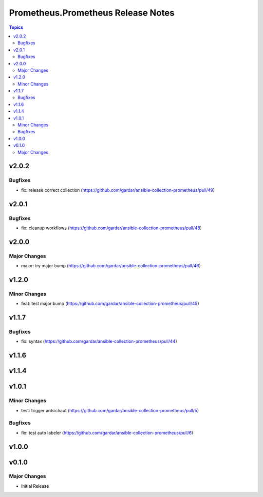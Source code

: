 ===================================
Prometheus.Prometheus Release Notes
===================================

.. contents:: Topics


v2.0.2
======

Bugfixes
--------

- fix: release correct collection (https://github.com/gardar/ansible-collection-prometheus/pull/49)

v2.0.1
======

Bugfixes
--------

- fix: cleanup workflows (https://github.com/gardar/ansible-collection-prometheus/pull/48)

v2.0.0
======

Major Changes
-------------

- major: try major bump (https://github.com/gardar/ansible-collection-prometheus/pull/46)

v1.2.0
======

Minor Changes
-------------

- feat: test major bump (https://github.com/gardar/ansible-collection-prometheus/pull/45)

v1.1.7
======

Bugfixes
--------

- fix: syntax (https://github.com/gardar/ansible-collection-prometheus/pull/44)

v1.1.6
======

v1.1.4
======

v1.0.1
======

Minor Changes
-------------

- test: trigger antsichaut (https://github.com/gardar/ansible-collection-prometheus/pull/5)

Bugfixes
--------

- fix: test auto labeler (https://github.com/gardar/ansible-collection-prometheus/pull/6)

v1.0.0
======

v0.1.0
======

Major Changes
-------------

- Initial Release
